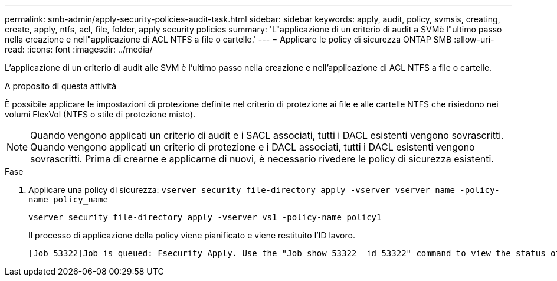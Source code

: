 ---
permalink: smb-admin/apply-security-policies-audit-task.html 
sidebar: sidebar 
keywords: apply, audit, policy, svmsis, creating, create, apply, ntfs, acl, file, folder, apply security policies 
summary: 'L"applicazione di un criterio di audit a SVMè l"ultimo passo nella creazione e nell"applicazione di ACL NTFS a file o cartelle.' 
---
= Applicare le policy di sicurezza ONTAP SMB
:allow-uri-read: 
:icons: font
:imagesdir: ../media/


[role="lead"]
L'applicazione di un criterio di audit alle SVM è l'ultimo passo nella creazione e nell'applicazione di ACL NTFS a file o cartelle.

.A proposito di questa attività
È possibile applicare le impostazioni di protezione definite nel criterio di protezione ai file e alle cartelle NTFS che risiedono nei volumi FlexVol (NTFS o stile di protezione misto).


NOTE: Quando vengono applicati un criterio di audit e i SACL associati, tutti i DACL esistenti vengono sovrascritti. Quando vengono applicati un criterio di protezione e i DACL associati, tutti i DACL esistenti vengono sovrascritti. Prima di crearne e applicarne di nuovi, è necessario rivedere le policy di sicurezza esistenti.

.Fase
. Applicare una policy di sicurezza: `vserver security file-directory apply -vserver vserver_name -policy-name policy_name`
+
`vserver security file-directory apply -vserver vs1 -policy-name policy1`

+
Il processo di applicazione della policy viene pianificato e viene restituito l'ID lavoro.

+
[listing]
----
[Job 53322]Job is queued: Fsecurity Apply. Use the "Job show 53322 –id 53322" command to view the status of the operation
----

